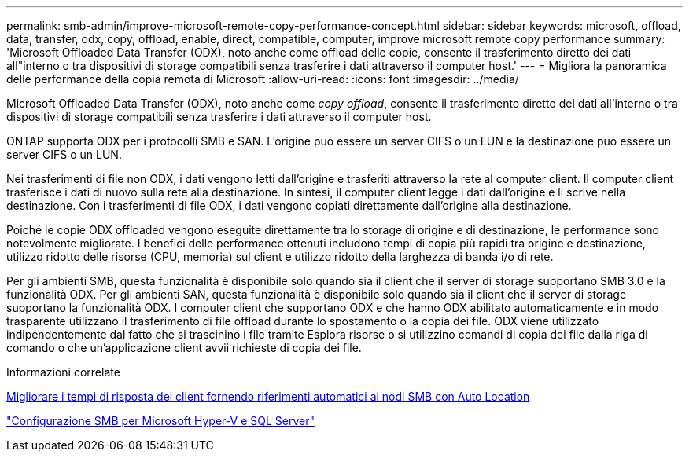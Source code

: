 ---
permalink: smb-admin/improve-microsoft-remote-copy-performance-concept.html 
sidebar: sidebar 
keywords: microsoft, offload, data, transfer, odx, copy, offload, enable, direct, compatible, computer, improve microsoft remote copy performance 
summary: 'Microsoft Offloaded Data Transfer (ODX), noto anche come offload delle copie, consente il trasferimento diretto dei dati all"interno o tra dispositivi di storage compatibili senza trasferire i dati attraverso il computer host.' 
---
= Migliora la panoramica delle performance della copia remota di Microsoft
:allow-uri-read: 
:icons: font
:imagesdir: ../media/


[role="lead"]
Microsoft Offloaded Data Transfer (ODX), noto anche come _copy offload_, consente il trasferimento diretto dei dati all'interno o tra dispositivi di storage compatibili senza trasferire i dati attraverso il computer host.

ONTAP supporta ODX per i protocolli SMB e SAN. L'origine può essere un server CIFS o un LUN e la destinazione può essere un server CIFS o un LUN.

Nei trasferimenti di file non ODX, i dati vengono letti dall'origine e trasferiti attraverso la rete al computer client. Il computer client trasferisce i dati di nuovo sulla rete alla destinazione. In sintesi, il computer client legge i dati dall'origine e li scrive nella destinazione. Con i trasferimenti di file ODX, i dati vengono copiati direttamente dall'origine alla destinazione.

Poiché le copie ODX offloaded vengono eseguite direttamente tra lo storage di origine e di destinazione, le performance sono notevolmente migliorate. I benefici delle performance ottenuti includono tempi di copia più rapidi tra origine e destinazione, utilizzo ridotto delle risorse (CPU, memoria) sul client e utilizzo ridotto della larghezza di banda i/o di rete.

Per gli ambienti SMB, questa funzionalità è disponibile solo quando sia il client che il server di storage supportano SMB 3.0 e la funzionalità ODX. Per gli ambienti SAN, questa funzionalità è disponibile solo quando sia il client che il server di storage supportano la funzionalità ODX. I computer client che supportano ODX e che hanno ODX abilitato automaticamente e in modo trasparente utilizzano il trasferimento di file offload durante lo spostamento o la copia dei file. ODX viene utilizzato indipendentemente dal fatto che si trascinino i file tramite Esplora risorse o si utilizzino comandi di copia dei file dalla riga di comando o che un'applicazione client avvii richieste di copia dei file.

.Informazioni correlate
xref:improve-client-response-node-referrals-concept.adoc[Migliorare i tempi di risposta del client fornendo riferimenti automatici ai nodi SMB con Auto Location]

link:../smb-hyper-v-sql/index.html["Configurazione SMB per Microsoft Hyper-V e SQL Server"]
